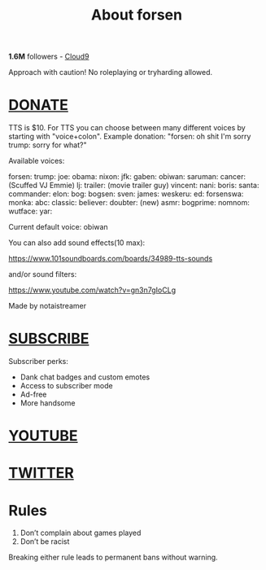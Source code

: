 #+TITLE: About forsen

*1.6M* followers - [[https://www.twitch.tv/team/cloud9][Cloud9]]

Approach with caution! No roleplaying or tryharding allowed.

* [[https://panels-images.twitch.tv/panel-22484632-image-fb1162fe-2562-439b-b068-741e9092db42][DONATE]]

TTS is $10. For TTS you can choose between many different voices by starting with "voice+colon".
Example donation: "forsen: oh shit I'm sorry trump: sorry for what?"

Available voices:

forsen:
trump:
joe:
obama:
nixon:
jfk:
gaben:
obiwan:
saruman:
cancer: (Scuffed VJ Emmie)
lj:
trailer: (movie trailer guy)
vincent:
nani:
boris:
santa:
commander:
elon:
bog:
bogsen:
sven:
james:
weskeru:
ed:
forsenswa:
monka:
abc:
classic:
believer:
doubter:
(new)
asmr:
bogprime:
nomnom:
wutface:
yar:

Current default voice: obiwan

You can also add sound effects(10 max):

https://www.101soundboards.com/boards/34989-tts-sounds

and/or sound filters:

https://www.youtube.com/watch?v=gn3n7gIoCLg

Made by notaistreamer

* [[https://www.twitch.tv/subs/forsen][SUBSCRIBE]]

Subscriber perks:

- Dank chat badges and custom emotes
- Access to subscriber mode
- Ad-free
- More handsome

* [[https://www.youtube.com/channel/UCoqDr5RdFOlomTQI2tkaDOA?spfreload=5][YOUTUBE]]

* [[https://twitter.com/forsen][TWITTER]]

* Rules

1. Don’t complain about games played
2. Don’t be racist

Breaking either rule leads to permanent bans without warning.
